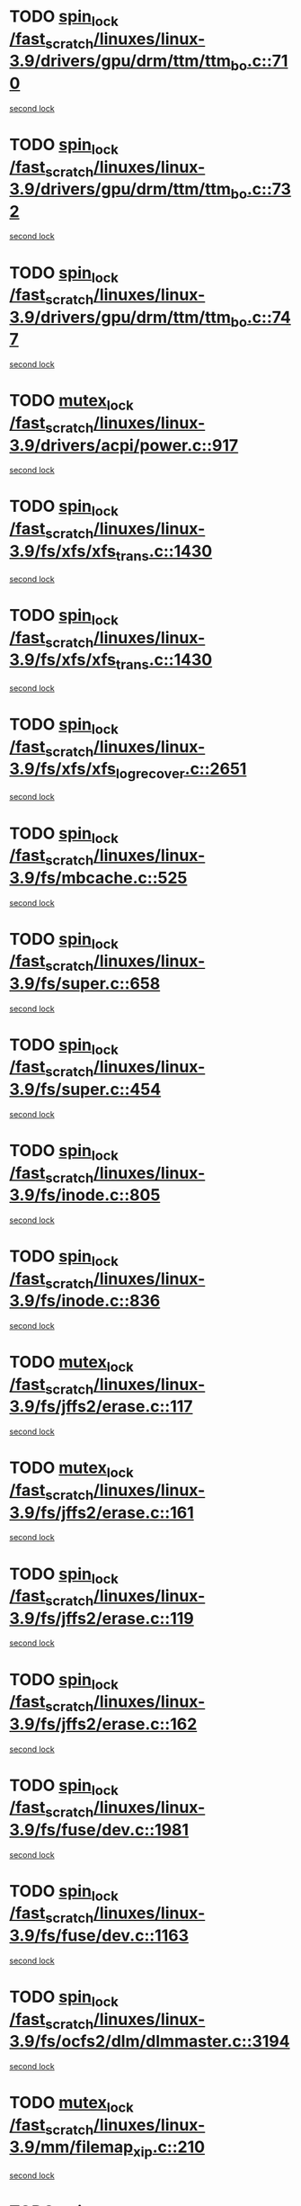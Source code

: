 * TODO [[view:/fast_scratch/linuxes/linux-3.9/drivers/gpu/drm/ttm/ttm_bo.c::face=ovl-face1::linb=710::colb=1::cole=10][spin_lock /fast_scratch/linuxes/linux-3.9/drivers/gpu/drm/ttm/ttm_bo.c::710]]
[[view:/fast_scratch/linuxes/linux-3.9/drivers/gpu/drm/ttm/ttm_bo.c::face=ovl-face2::linb=747::colb=2::cole=11][second lock]]
* TODO [[view:/fast_scratch/linuxes/linux-3.9/drivers/gpu/drm/ttm/ttm_bo.c::face=ovl-face1::linb=732::colb=3::cole=12][spin_lock /fast_scratch/linuxes/linux-3.9/drivers/gpu/drm/ttm/ttm_bo.c::732]]
[[view:/fast_scratch/linuxes/linux-3.9/drivers/gpu/drm/ttm/ttm_bo.c::face=ovl-face2::linb=747::colb=2::cole=11][second lock]]
* TODO [[view:/fast_scratch/linuxes/linux-3.9/drivers/gpu/drm/ttm/ttm_bo.c::face=ovl-face1::linb=747::colb=2::cole=11][spin_lock /fast_scratch/linuxes/linux-3.9/drivers/gpu/drm/ttm/ttm_bo.c::747]]
[[view:/fast_scratch/linuxes/linux-3.9/drivers/gpu/drm/ttm/ttm_bo.c::face=ovl-face2::linb=747::colb=2::cole=11][second lock]]
* TODO [[view:/fast_scratch/linuxes/linux-3.9/drivers/acpi/power.c::face=ovl-face1::linb=917::colb=2::cole=12][mutex_lock /fast_scratch/linuxes/linux-3.9/drivers/acpi/power.c::917]]
[[view:/fast_scratch/linuxes/linux-3.9/drivers/acpi/power.c::face=ovl-face2::linb=917::colb=2::cole=12][second lock]]
* TODO [[view:/fast_scratch/linuxes/linux-3.9/fs/xfs/xfs_trans.c::face=ovl-face1::linb=1430::colb=3::cole=12][spin_lock /fast_scratch/linuxes/linux-3.9/fs/xfs/xfs_trans.c::1430]]
[[view:/fast_scratch/linuxes/linux-3.9/fs/xfs/xfs_trans.c::face=ovl-face2::linb=1430::colb=3::cole=12][second lock]]
* TODO [[view:/fast_scratch/linuxes/linux-3.9/fs/xfs/xfs_trans.c::face=ovl-face1::linb=1430::colb=3::cole=12][spin_lock /fast_scratch/linuxes/linux-3.9/fs/xfs/xfs_trans.c::1430]]
[[view:/fast_scratch/linuxes/linux-3.9/fs/xfs/xfs_trans.c::face=ovl-face2::linb=1452::colb=1::cole=10][second lock]]
* TODO [[view:/fast_scratch/linuxes/linux-3.9/fs/xfs/xfs_log_recover.c::face=ovl-face1::linb=2651::colb=1::cole=10][spin_lock /fast_scratch/linuxes/linux-3.9/fs/xfs/xfs_log_recover.c::2651]]
[[view:/fast_scratch/linuxes/linux-3.9/fs/xfs/xfs_log_recover.c::face=ovl-face2::linb=2664::colb=4::cole=13][second lock]]
* TODO [[view:/fast_scratch/linuxes/linux-3.9/fs/mbcache.c::face=ovl-face1::linb=525::colb=4::cole=13][spin_lock /fast_scratch/linuxes/linux-3.9/fs/mbcache.c::525]]
[[view:/fast_scratch/linuxes/linux-3.9/fs/mbcache.c::face=ovl-face2::linb=532::colb=4::cole=13][second lock]]
* TODO [[view:/fast_scratch/linuxes/linux-3.9/fs/super.c::face=ovl-face1::linb=658::colb=1::cole=10][spin_lock /fast_scratch/linuxes/linux-3.9/fs/super.c::658]]
[[view:/fast_scratch/linuxes/linux-3.9/fs/super.c::face=ovl-face2::linb=658::colb=1::cole=10][second lock]]
* TODO [[view:/fast_scratch/linuxes/linux-3.9/fs/super.c::face=ovl-face1::linb=454::colb=1::cole=10][spin_lock /fast_scratch/linuxes/linux-3.9/fs/super.c::454]]
[[view:/fast_scratch/linuxes/linux-3.9/fs/super.c::face=ovl-face2::linb=454::colb=1::cole=10][second lock]]
* TODO [[view:/fast_scratch/linuxes/linux-3.9/fs/inode.c::face=ovl-face1::linb=805::colb=2::cole=11][spin_lock /fast_scratch/linuxes/linux-3.9/fs/inode.c::805]]
[[view:/fast_scratch/linuxes/linux-3.9/fs/inode.c::face=ovl-face2::linb=805::colb=2::cole=11][second lock]]
* TODO [[view:/fast_scratch/linuxes/linux-3.9/fs/inode.c::face=ovl-face1::linb=836::colb=2::cole=11][spin_lock /fast_scratch/linuxes/linux-3.9/fs/inode.c::836]]
[[view:/fast_scratch/linuxes/linux-3.9/fs/inode.c::face=ovl-face2::linb=836::colb=2::cole=11][second lock]]
* TODO [[view:/fast_scratch/linuxes/linux-3.9/fs/jffs2/erase.c::face=ovl-face1::linb=117::colb=1::cole=11][mutex_lock /fast_scratch/linuxes/linux-3.9/fs/jffs2/erase.c::117]]
[[view:/fast_scratch/linuxes/linux-3.9/fs/jffs2/erase.c::face=ovl-face2::linb=161::colb=2::cole=12][second lock]]
* TODO [[view:/fast_scratch/linuxes/linux-3.9/fs/jffs2/erase.c::face=ovl-face1::linb=161::colb=2::cole=12][mutex_lock /fast_scratch/linuxes/linux-3.9/fs/jffs2/erase.c::161]]
[[view:/fast_scratch/linuxes/linux-3.9/fs/jffs2/erase.c::face=ovl-face2::linb=161::colb=2::cole=12][second lock]]
* TODO [[view:/fast_scratch/linuxes/linux-3.9/fs/jffs2/erase.c::face=ovl-face1::linb=119::colb=1::cole=10][spin_lock /fast_scratch/linuxes/linux-3.9/fs/jffs2/erase.c::119]]
[[view:/fast_scratch/linuxes/linux-3.9/fs/jffs2/erase.c::face=ovl-face2::linb=162::colb=2::cole=11][second lock]]
* TODO [[view:/fast_scratch/linuxes/linux-3.9/fs/jffs2/erase.c::face=ovl-face1::linb=162::colb=2::cole=11][spin_lock /fast_scratch/linuxes/linux-3.9/fs/jffs2/erase.c::162]]
[[view:/fast_scratch/linuxes/linux-3.9/fs/jffs2/erase.c::face=ovl-face2::linb=162::colb=2::cole=11][second lock]]
* TODO [[view:/fast_scratch/linuxes/linux-3.9/fs/fuse/dev.c::face=ovl-face1::linb=1981::colb=2::cole=11][spin_lock /fast_scratch/linuxes/linux-3.9/fs/fuse/dev.c::1981]]
[[view:/fast_scratch/linuxes/linux-3.9/fs/fuse/dev.c::face=ovl-face2::linb=1981::colb=2::cole=11][second lock]]
* TODO [[view:/fast_scratch/linuxes/linux-3.9/fs/fuse/dev.c::face=ovl-face1::linb=1163::colb=1::cole=10][spin_lock /fast_scratch/linuxes/linux-3.9/fs/fuse/dev.c::1163]]
[[view:/fast_scratch/linuxes/linux-3.9/fs/fuse/dev.c::face=ovl-face2::linb=1163::colb=1::cole=10][second lock]]
* TODO [[view:/fast_scratch/linuxes/linux-3.9/fs/ocfs2/dlm/dlmmaster.c::face=ovl-face1::linb=3194::colb=1::cole=10][spin_lock /fast_scratch/linuxes/linux-3.9/fs/ocfs2/dlm/dlmmaster.c::3194]]
[[view:/fast_scratch/linuxes/linux-3.9/fs/ocfs2/dlm/dlmmaster.c::face=ovl-face2::linb=3194::colb=1::cole=10][second lock]]
* TODO [[view:/fast_scratch/linuxes/linux-3.9/mm/filemap_xip.c::face=ovl-face1::linb=210::colb=2::cole=12][mutex_lock /fast_scratch/linuxes/linux-3.9/mm/filemap_xip.c::210]]
[[view:/fast_scratch/linuxes/linux-3.9/mm/filemap_xip.c::face=ovl-face2::linb=210::colb=2::cole=12][second lock]]
* TODO [[view:/fast_scratch/linuxes/linux-3.9/mm/slub.c::face=ovl-face1::linb=1819::colb=3::cole=12][spin_lock /fast_scratch/linuxes/linux-3.9/mm/slub.c::1819]]
[[view:/fast_scratch/linuxes/linux-3.9/mm/slub.c::face=ovl-face2::linb=1819::colb=3::cole=12][second lock]]
* TODO [[view:/fast_scratch/linuxes/linux-3.9/mm/slub.c::face=ovl-face1::linb=1819::colb=3::cole=12][spin_lock /fast_scratch/linuxes/linux-3.9/mm/slub.c::1819]]
[[view:/fast_scratch/linuxes/linux-3.9/mm/slub.c::face=ovl-face2::linb=1830::colb=3::cole=12][second lock]]
* TODO [[view:/fast_scratch/linuxes/linux-3.9/mm/slub.c::face=ovl-face1::linb=1830::colb=3::cole=12][spin_lock /fast_scratch/linuxes/linux-3.9/mm/slub.c::1830]]
[[view:/fast_scratch/linuxes/linux-3.9/mm/slub.c::face=ovl-face2::linb=1819::colb=3::cole=12][second lock]]
* TODO [[view:/fast_scratch/linuxes/linux-3.9/mm/slub.c::face=ovl-face1::linb=1830::colb=3::cole=12][spin_lock /fast_scratch/linuxes/linux-3.9/mm/slub.c::1830]]
[[view:/fast_scratch/linuxes/linux-3.9/mm/slub.c::face=ovl-face2::linb=1830::colb=3::cole=12][second lock]]
